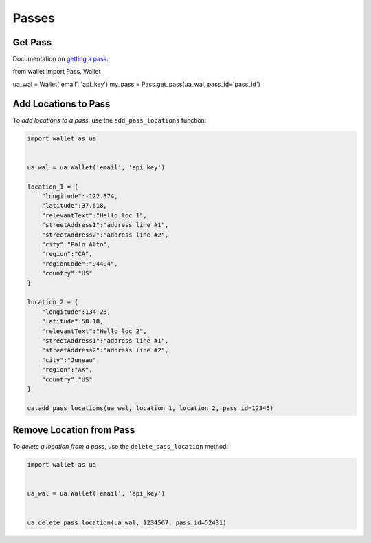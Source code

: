 ######
Passes
######


********
Get Pass
********

Documentation on `getting a pass`_.

.. code-block:: python

from wallet import Pass, Wallet

ua_wal = Wallet('email', 'api_key')
my_pass = Pass.get_pass(ua_wal, pass_id='pass_id')


*********************
Add Locations to Pass
*********************

To `add locations to a pass`, use the ``add_pass_locations`` function:

.. code-block:: python

   import wallet as ua


   ua_wal = ua.Wallet('email', 'api_key')

   location_1 = {
       "longitude":-122.374,
       "latitude":37.618,
       "relevantText":"Hello loc 1",
       "streetAddress1":"address line #1",
       "streetAddress2":"address line #2",
       "city":"Palo Alto",
       "region":"CA",
       "regionCode":"94404",
       "country":"US"
   }

   location_2 = {
       "longitude":134.25,
       "latitude":58.18,
       "relevantText":"Hello loc 2",
       "streetAddress1":"address line #1",
       "streetAddress2":"address line #2",
       "city":"Juneau",
       "region":"AK",
       "country":"US"
   }

   ua.add_pass_locations(ua_wal, location_1, location_2, pass_id=12345)



*************************
Remove Location from Pass
*************************

To `delete a location from a pass`, use the ``delete_pass_location`` method:

.. code-block:: python

   import wallet as ua


   ua_wal = ua.Wallet('email', 'api_key')


   ua.delete_pass_location(ua_wal, 1234567, pass_id=52431)


.. _getting a pass: http://docs.urbanairship.com/api/wallet.html#get-pass
.. _add locations to a pass: http://docs.urbanairship.com/api/wallet.html#add-locations-to-pass
.. _delete a location from a pass: http://docs.urbanairship.com/api/wallet.html#delete-location-from-pass
